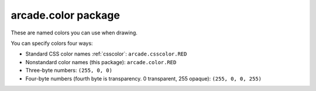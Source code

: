 .. _color:

arcade.color package
====================

These are named colors you can use when drawing.

You can specify colors four ways:

* Standard CSS color names :ref:`csscolor`: ``arcade.csscolor.RED``
* Nonstandard color names (this package): ``arcade.color.RED``
* Three-byte numbers: ``(255, 0, 0)``
* Four-byte numbers (fourth byte is transparency. 0 transparent, 255 opaque): ``(255, 0, 0, 255)``
